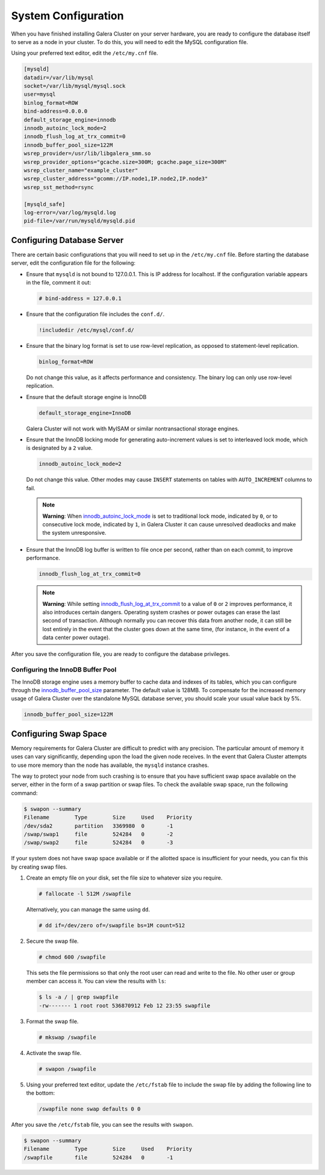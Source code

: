 ==========================
System Configuration
==========================
.. _`configuration`:

When you have finished installing Galera Cluster on your server hardware, you are ready to configure the database itself to serve as a node in your cluster.  To do this, you will need to edit the MySQL configuration file.

Using your preferred text editor, edit the ``/etc/my.cnf`` file.

.. code-block:: ini
		
   [mysqld]
   datadir=/var/lib/mysql
   socket=/var/lib/mysql/mysql.sock
   user=mysql
   binlog_format=ROW
   bind-address=0.0.0.0
   default_storage_engine=innodb
   innodb_autoinc_lock_mode=2
   innodb_flush_log_at_trx_commit=0
   innodb_buffer_pool_size=122M
   wsrep_provider=/usr/lib/libgalera_smm.so
   wsrep_provider_options="gcache.size=300M; gcache.page_size=300M"
   wsrep_cluster_name="example_cluster"
   wsrep_cluster_address="gcomm://IP.node1,IP.node2,IP.node3"
   wsrep_sst_method=rsync

   [mysqld_safe]
   log-error=/var/log/mysqld.log
   pid-file=/var/run/mysqld/mysqld.pid




--------------------------------
Configuring Database Server
--------------------------------
.. _`db-config`:

There are certain basic configurations that you will need to set up in the ``/etc/my.cnf`` file.  Before starting the database server, edit the configuration file for the following:

- Ensure that ``mysqld`` is not bound to 127.0.0.1.  This is IP address for localhost.  If the configuration variable appears in the file, comment it out:

  .. code-block:: ini

     # bind-address = 127.0.0.1

- Ensure that the configuration file includes the ``conf.d/``.

  .. code-block:: ini

     !includedir /etc/mysql/conf.d/

- Ensure that the binary log format is set to use row-level replication, as opposed to statement-level replication.

  .. code-block:: ini

     binlog_format=ROW

  Do not change this value, as it affects performance and consistency.  The binary log can only use row-level replication.

- Ensure that the default storage engine is InnoDB

  .. code-block:: ini

     default_storage_engine=InnoDB

  Galera Cluster will not work with MyISAM or similar nontransactional storage engines.

- Ensure that the InnoDB locking mode for generating auto-increment values is set to interleaved lock mode, which is designated by a ``2`` value.

  .. code-block:: ini

     innodb_autoinc_lock_mode=2

  Do not change this value.  Other modes may cause ``INSERT`` statements on tables with ``AUTO_INCREMENT`` columns to fail.  

  .. note:: **Warning**: When `innodb_autoinc_lock_mode <http://dev.mysql.com/doc/refman/5.5/en/innodb-parameters.html#sysvar_innodb_autoinc_lock_mode>`_ is set to traditional lock mode, indicated by ``0``, or to consecutive lock mode, indicated by ``1``, in Galera Cluster it can cause unresolved deadlocks and make the system unresponsive.

- Ensure that the InnoDB log buffer is written to file once per second, rather than on each commit, to improve performance.

  .. code-block:: ini

     innodb_flush_log_at_trx_commit=0

  .. note:: **Warning**: While setting `innodb_flush_log_at_trx_commit <http://dev.mysql.com/doc/refman/5.1/en/innodb-parameters.html#sysvar_innodb_flush_log_at_trx_commit>`_ to a value of ``0`` or ``2`` improves performance, it also introduces certain dangers.  Operating system crashes or power outages can erase the last second of transaction.  Although normally you can recover this data from another node, it can still be lost entirely in the event that the cluster goes down at the same time, (for instance, in the event of a data center power outage).


After you save the configuration file, you are ready to configure the database privileges.

^^^^^^^^^^^^^^^^^^^^^^^^^^^^^^^^^^^
Configuring the InnoDB Buffer Pool
^^^^^^^^^^^^^^^^^^^^^^^^^^^^^^^^^^^
.. _`config_innodb_buffer_pool_size`:

The InnoDB storage engine uses a memory buffer to cache data and indexes of its tables, which you can configure through the 
`innodb_buffer_pool_size <http://dev.mysql.com/doc/refman/5.1/en/innodb-parameters.html#sysvar_innodb_buffer_pool_size>`_ parameter.  The default value is 128MB.  To compensate for the increased memory usage of Galera Cluster over the standalone MySQL database server, you should scale your usual value back by 5%.

.. code-block:: ini

   innodb_buffer_pool_size=122M


-----------------------------------------
Configuring Swap Space
-----------------------------------------
.. _`swap-config`:

Memory requirements for Galera Cluster are difficult to predict with any precision.  The particular amount of memory it uses can vary significantly, depending upon the load the given node receives.  In the event that Galera Cluster attempts to use more memory than the node has available, the ``mysqld`` instance crashes.


The way to protect your node from such crashing is to ensure that you have sufficient swap space available on the server, either in the form of a swap partition or swap files.  To check the available swap space, run the following command:

.. code-block:: console

   $ swapon --summary
   Filename        Type        Size     Used    Priority
   /dev/sda2       partition   3369980  0       -1
   /swap/swap1     file        524284   0       -2
   /swap/swap2     file        524284   0       -3

If your system does not have swap space available or if the allotted space is insufficient for your needs, you can fix this by creating swap files.

#. Create an empty file on your disk, set the file size to whatever size you require.

   .. code-block:: console

      # fallocate -l 512M /swapfile

   Alternatively, you can manage the same using ``dd``.

   .. code-block:: console

      # dd if=/dev/zero of=/swapfile bs=1M count=512

#. Secure the swap file.

   .. code-block:: console

      # chmod 600 /swapfile

   This sets the file permissions so that only the root user can read and write to the file.  No other user or group member can access it.  You can view the results with ``ls``:

   .. code-block:: console

      $ ls -a / | grep swapfile
      -rw------- 1 root root 536870912 Feb 12 23:55 swapfile

#. Format the swap file.

   .. code-block:: console

      # mkswap /swapfile

#. Activate the swap file.

   .. code-block:: console

      # swapon /swapfile

#. Using your preferred text editor, update the ``/etc/fstab`` file to include the swap file by adding the following line to the bottom:

   .. code-block:: ini

      /swapfile none swap defaults 0 0
 
After you save the ``/etc/fstab`` file, you can see the results with ``swapon``.

.. code-block:: console
  
   $ swapon --summary
   Filename        Type        Size     Used    Priority
   /swapfile       file        524284   0       -1


.. |---|   unicode:: U+2014 .. EM DASH
   :trim:




